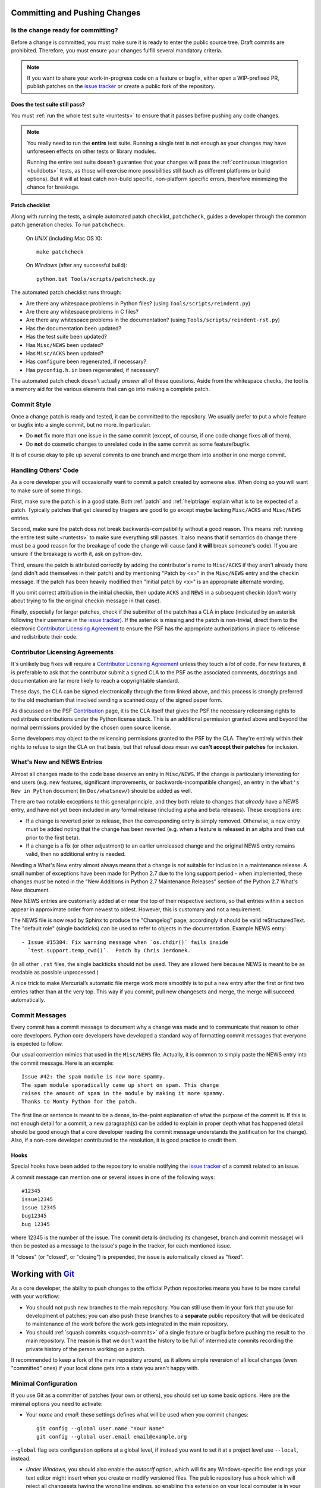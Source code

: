.. _committing:

Committing and Pushing Changes
==============================

Is the change ready for committing?
-----------------------------------

Before a change is committed, you must make sure it is ready to enter the
public source tree.  Draft commits are prohibited.  Therefore, you must
ensure your changes fulfill several mandatory criteria.

.. note::
   If you want to share your work-in-progress code on a feature or bugfix,
   either open a WIP-prefixed PR, publish patches on the `issue tracker`_ or
   create a public fork of the repository.


Does the test suite still pass?
'''''''''''''''''''''''''''''''

You must :ref:`run the whole test suite <runtests>` to ensure that it
passes before pushing any code changes.

.. note::
   You really need to run the **entire** test suite.  Running a single test
   is not enough as your changes may have unforeseen effects on other tests
   or library modules.

   Running the entire test suite doesn't guarantee that your changes
   will pass the :ref:`continuous integration <buildbots>` tests, as those
   will exercise more possibilities still (such as different platforms or
   build options).  But it will at least catch non-build specific,
   non-platform specific errors, therefore minimizing the chance for
   breakage.


Patch checklist
'''''''''''''''

Along with running the tests, a simple automated patch checklist, ``patchcheck``,
guides a developer through the common patch generation checks. To run
``patchcheck``:

   On *UNIX* (including Mac OS X)::

      make patchcheck

   On *Windows* (after any successful build)::

      python.bat Tools/scripts/patchcheck.py

The automated patch checklist runs through:

* Are there any whitespace problems in Python files?
  (using ``Tools/scripts/reindent.py``)
* Are there any whitespace problems in C files?
* Are there any whitespace problems in the documentation?
  (using ``Tools/scripts/reindent-rst.py``)
* Has the documentation been updated?
* Has the test suite been updated?
* Has ``Misc/NEWS`` been updated?
* Has ``Misc/ACKS`` been updated?
* Has ``configure`` been regenerated, if necessary?
* Has ``pyconfig.h.in`` been regenerated, if necessary?

The automated patch check doesn't actually *answer* all of these
questions. Aside from the whitespace checks, the tool is
a memory aid for the various elements that can go into
making a complete patch.


Commit Style
------------

Once a change patch is ready and tested, it can be committed to the repository.
We usually prefer to put a whole feature or bugfix into a single commit, but no
more.  In particular:

* Do **not** fix more than one issue in the same commit (except, of course, if
  one code change fixes all of them).
* Do **not** do cosmetic changes to unrelated code in the same commit as some
  feature/bugfix.

It is of course okay to pile up several commits to one branch and merge them
into another in one merge commit.


Handling Others' Code
---------------------

As a core developer you will occasionally want to commit a patch created by
someone else. When doing so you will want to make sure of some things.

First, make sure the patch is in a good state. Both :ref:`patch` and
:ref:`helptriage`
explain what is to be expected of a patch. Typically patches that get cleared by
triagers are good to go except maybe lacking ``Misc/ACKS`` and ``Misc/NEWS``
entries.

Second, make sure the patch does not break backwards-compatibility without a
good reason. This means :ref:`running the entire test suite <runtests>` to
make sure everything still passes. It also means that if semantics do change
there must be a good reason for the breakage of code the change will cause
(and it **will** break someone's code). If you are unsure if the breakage
is worth it, ask on python-dev.

Third, ensure the patch is attributed correctly by adding the contributor's
name to ``Misc/ACKS`` if they aren't already there (and didn't add themselves
in their patch) and by mentioning "Patch by <x>" in the ``Misc/NEWS`` entry
and the checkin message. If the patch has been heavily modified then "Initial
patch by <x>" is an appropriate alternate wording.

If you omit correct attribution in the initial checkin, then update ``ACKS``
and ``NEWS`` in a subsequent checkin (don't worry about trying to fix the
original checkin message in that case).

Finally, especially for larger patches, check if the submitter of the
patch has a CLA in place (indicated by an asterisk following their username
in the `issue tracker`_). If the asterisk is missing and the patch is
non-trivial, direct them to the electronic `Contributor Licensing Agreement`_
to ensure the PSF has the appropriate authorizations in place to relicense
and redistribute their code.


Contributor Licensing Agreements
--------------------------------

It's unlikely bug fixes will require a `Contributor Licensing Agreement`_
unless they touch a *lot* of code. For new features, it is preferable to
ask that the contributor submit a signed CLA to the PSF as the associated
comments, docstrings and documentation are far more likely to reach a
copyrightable standard.

These days, the CLA can be signed electronically through the form linked
above, and this process is strongly preferred to the old mechanism that
involved sending a scanned copy of the signed paper form.

As discussed on the PSF Contribution_ page, it is the CLA itself that gives
the PSF the necessary relicensing rights to redistribute contributions under
the Python license stack. This is an additional permission granted above and
beyond the normal permissions provided by the chosen open source license.

Some developers may object to the relicensing permissions granted to the PSF
by the CLA. They're entirely within their rights to refuse to sign the CLA
on that basis, but that refusal *does* mean we **can't accept their patches**
for inclusion.

.. _Contribution: http://www.python.org/psf/contrib/
.. _Contributor Licensing Agreement:
   http://www.python.org/psf/contrib/contrib-form/


What's New and NEWS Entries
---------------------------

Almost all changes made to the code base deserve an entry in ``Misc/NEWS``.
If the change is particularly interesting for end users (e.g. new features,
significant improvements, or backwards-incompatible changes), an entry in
the ``What's New in Python`` document (in ``Doc/whatsnew/``) should be added
as well.

There are two notable exceptions to this general principle, and they
both relate to changes that *already* have a NEWS entry, and have not yet
been included in any formal release (including alpha and beta releases).
These exceptions are:

* If a change is reverted prior to release, then the corresponding entry
  is simply removed. Otherwise, a new entry must be added noting that the
  change has been reverted (e.g. when a feature is released in an alpha and
  then cut prior to the first beta).

* If a change is a fix (or other adjustment) to an earlier unreleased change
  and the original NEWS entry remains valid, then no additional entry is
  needed.

Needing a What's New entry almost always means that a change is *not*
suitable for inclusion in a maintenance release. A small number of
exceptions have been made for Python 2.7 due to the long support period -
when implemented, these changes *must* be noted in the "New Additions in
Python 2.7 Maintenance Releases" section of the Python 2.7 What's New
document.

New NEWS entries are customarily added at or near the top of their
respective sections, so that entries within a section appear in approximate
order from newest to oldest.  However, this is customary and not a
requirement.

The NEWS file is now read by Sphinx to produce the "Changelog" page; accordingly
it should be valid reStructuredText.  The "default role" (single backticks) can
be used to refer to objects in the documentation.  Example NEWS entry::

   - Issue #15304: Fix warning message when `os.chdir()` fails inside
     `test.support.temp_cwd()`.  Patch by Chris Jerdonek.

(In all other ``.rst`` files, the single backticks should not be used.  They are
allowed here because NEWS is meant to be as readable as possible unprocessed.)

A nice trick to make Mercurial’s automatic file merge work more smoothly is to
put a new entry after the first or first two entries rather than at the very
top.  This way if you commit, pull new changesets and merge, the merge will
succeed automatically.


Commit Messages
---------------

Every commit has a commit message to document why a change was made and to
communicate that reason to other core developers. Python core developers have
developed a standard way of formatting commit messages that everyone is
expected to follow.

Our usual convention mimics that used in the ``Misc/NEWS`` file.  Actually,
it is common to simply paste the NEWS entry into the commit message.  Here
is an example::

   Issue #42: the spam module is now more spammy.
   The spam module sporadically came up short on spam. This change
   raises the amount of spam in the module by making it more spammy.
   Thanks to Monty Python for the patch.

The first line or sentence is meant to be a dense, to-the-point explanation
of what the purpose of the commit is.  If this is not enough detail for a commit,
a new paragraph(s) can be added to explain in proper depth what has happened
(detail should be good enough that a core developer reading the commit message
understands the justification for the change).  Also, if a non-core developer
contributed to the resolution, it is good practice to credit them.

Hooks
'''''''''''''''

Special hooks have been added to the repository to enable notifying the `issue tracker`_
of a commit related to an issue.

A commit message can mention one or several issues in one of the following
ways::

   #12345
   issue12345
   issue 12345
   bug12345
   bug 12345

where 12345 is the number of the issue. The commit details (including its
changeset, branch and commit message) will then be posted as a message to the
issue's page in the tracker, for each mentioned issue.

If "closes" (or "closed", or "closing") is prepended, the issue is
automatically closed as "fixed".

.. _issue tracker: https://bugs.python.org


Working with Git_
=======================

As a core developer, the ability to push changes to the official Python
repositories means you have to be more careful with your workflow:

* You should not push new branches to the main repository.  You can still use
  them in your fork that you use for development of patches; you can
  also push these branches to a **separate** public repository that will be
  dedicated to maintenance of the work before the work gets integrated in the
  main repository.

* You should :ref:`squash commits <squash-commits>` of a single feature or bugfix
  before pushing the result to the main repository.  The reason is that we don't
  want the history to be full of intermediate commits recording the private history
  of the person working on a patch.

It recommended to keep a fork of the main repository around, as it allows simple
reversion of all local changes (even "committed" ones) if your local clone gets
into a state you aren't happy with.


.. _Git: https://git-scm.com/


Minimal Configuration
---------------------

If you use Git as a committer of patches (your own or others), you should
set up some basic options.  Here are the minimal options you need to activate:

* Your *name* and *email*: these settings defines what will be used when you
  commit changes::

   git config --global user.name "Your Name"
   git config --global user.email email@example.org

``--global`` flag sets configuration options at a global level, if instead you
want to set it at a project level use ``--local``, instead.

* *Under Windows*, you should also enable the *autocrlf* option, which will
  fix any Windows-specific line endings your text editor might insert when you
  create or modify versioned files.  The public repository has a hook which
  will reject all changesets having the wrong line endings, so enabling this
  extension on your local computer is in your best interest.
  ::

     git config --global core.autocrlf input


Remotes Setup
-------------


.. _remote-configuration:

Configuration
'''''''''''''

There are several possible ways how to set up your git repository. This section
discusses the simplest approach of having a single directory with two remotes,
one pointing to private fork, the other one being the official repository.

Assuming you have :ref:`cloned the official repository <checkout>` here is how
your current setup should look like::

   $ git remote -v    # show remotes
   origin  https://github.com/python/cpython (fetch)
   origin  https://github.com/python/cpython (push)

You can have multiple remotes defined for a single repository, the usual approach
is to have ``origin`` pointing to your :ref:`private fork <forking>`, and ``upstream``
pointing to the official repository. To do so, here are the steps needed to have
that setup::

   git remote set-url origin https://github.com/<your-username>/cpython
   git remote add upstrem https://github.com/python/cpython

After that, your remotes configuration should look like this::

   $ git remote -v    # show remotes
   origin  https://github.com/<your-username>/cpython (fetch)
   origin  https://github.com/<your-username>/cpython (push)
   upstream  https://github.com/python/cpython (fetch)
   upstream  https://github.com/python/cpython (push)

At any point in time you can use SSH-based URL instead of HTTPS-based ones.


Pushing changes
'''''''''''''''

You have two remotes configured (see previous section for setup). Publishing
your changes to any of them is as simple as specifying the name of the remote
upon your push. Assuming I am working on a local branch ``bug1234`` and I want to
push it to my private branch I do::

   git push origin bug1234


Synchronizing remotes
'''''''''''''''''''''

To synchronize your fork, from the official repository you need to execute following
commands::

   git fetch upstream         # fetch remote changes
   git checkout master        # checkout your current master branch
   git merge upstream/master  # merge remote changes into your local master branch
   git push origin master     # publish changes to your private fork

The above steps can be executed against any branch you wish to, just replace master
with an appropriate branch name.


Active branches
---------------

If you do ``git branch`` you will see a :ref:`list of branches <listbranch>`.
``master`` is the in-development branch, and is the only branch that receives
new features.  The other branches only receive bug fixes or security fixes.
Depending on what you are committing (feature, bug fix, or security fix), you
should commit to the oldest branch applicable, and then forward-port until the
in-development branch.


Merging order
-------------

There are two separate lines of development: one for Python 2 (the ``2.x``
branches) and one for Python 3 (the ``3.x`` branches and ``master``).
You should *never* merge between the two major versions (2.x and 3.x) ---
only between minor versions (e.g. 3.x->3.y).  The merge always happens from
the oldest applicable branch to the newest branch within the same major
Python version.


.. _branch-merge:

Backporting changes to Python 3.6 (or older version)
-----------------------------------------------------

The current in-development version of Python is in the ``master`` branch.  To properly
port the patch to Python 3.6 (or older version), you should first apply the patch
to master branch::

   git checkout master
   git apply --reject patch.diff
   # Fix any conflicts (e.g. look for *.rej files); compile; run the test suite.
   git add -A
   git commit -m '#12345: fix some issue.'
   # Note the commit SHA (e.g. git log or git rev-parse --short HEAD).

Then you can switch to the ``3.6`` branch (or appropriate older version), cherry-pick
the commit and run the test::

   git checkout 3.6
   # Instead of 3.6 use an appropriate branch reflecting the Python version you
   # are backporting your change to.
   git cherry-pick -x 123abc
   # 123abc is the SHA of the previous commit.
   # Fix any conflicts (add changes with git add -A and git cherry-pick --continue).
   # Compile; run the test suite.

.. note::
   Even when porting an already committed patch, you should *still* check the
   test suite runs successfully before committing the patch to another branch.
   Subtle differences between two branches sometimes make a patch bogus if
   ported without any modifications.


.. _squash-commits:

Squashing commits
-----------------

All the changes pushed to the main repository should be squashed into a single
commit.  The following steps take you through the process of squashing several
commits into a single one.  Assuming I want to squash my last 4 commits into
a single one (check `git log` to get the number) here are the necessary steps::

   git rebase -i HEAD~4
   # I'll be modifying history starting from current branch and 4 commits back
   # Alternatively, you can specify commit SHA after which the squash should happen.

You should be presented with an editor showing you 4 lines of commits.  Each line,
representing one commit will contain an action, commit SHA and its message.  Below
you should see a descriptive information about possible commands you can execute.
Since we are interested in squashing commits into a single one we leave the ``pick``
option next to the first line and change all the following to ``squash``.  Once that
is done we can save the changes.  Upon doing so you should be presented with a new
editor this time containing just the commit messages of all the commits you are
squashing.  Tweak the comments appropriately and write the changes once again.
Once that is done your initial 4 commits should turn into a single one, you should
be able to check it using ``git log``.


.. _forking:

Forking repository
------------------

Forking a repository on GitHub is as simple as clicking Fork button in the right
upper corner at https://github.com/python/cpython.
